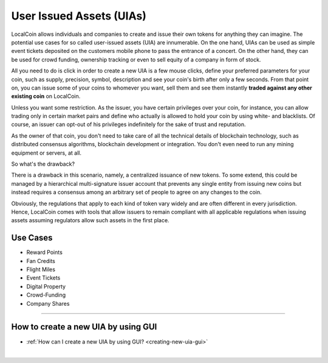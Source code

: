 
.. _uia:

User Issued Assets (UIAs)
================================

LocalCoin allows individuals and companies to create and issue their own tokens for anything they can imagine. The potential use cases for so called user-issued assets (UIA) are innumerable. On the one hand, UIAs can be used as simple event tickets deposited on the customers mobile phone to pass the entrance of a concert. On the other hand, they can be used for crowd funding, ownership tracking or even to sell equity of a company in form of stock.

All you need to do is click in order to create a new UIA is a few mouse clicks, define your preferred parameters for your coin, such as supply, precision, symbol, description and see your coin's birth after only a few seconds. From that point on, you can issue some of your coins to whomever you want, sell them and see them instantly **traded against any other existing coin** on LocalCoin.

Unless you want some restriction. As the issuer, you have certain privileges over your coin, for instance, you can allow trading only in certain market pairs and define who actually is allowed to hold your coin by using white- and blacklists. Of course, an issuer can opt-out of his privileges indefinitely for the sake of trust and reputation.

As the owner of that coin, you don't need to take care of all the technical details of blockchain technology, such as distributed
consensus algorithms, blockchain development or integration. You don't even need to run any mining equipment or servers, at all.

So what's the drawback?

There is a drawback in this scenario, namely, a centralized issuance of new tokens. To some extend, this could be managed by a hierarchical multi-signature issuer account that prevents any single entity from issuing new coins but instead requires a consensus among an arbitrary set of people to agree on any changes to the coin.

Obviously, the regulations that apply to each kind of token vary widely and are often different in every jurisdiction. Hence, LocalCoin comes with tools that allow issuers to remain compliant with all applicable regulations when issuing assets assuming regulators allow such assets in the first place.

Use Cases
-----------------

* Reward Points
* Fan Credits
* Flight Miles
* Event Tickets
* Digital Property
* Crowd-Funding
* Company Shares

-----

How to create a new UIA by using GUI
--------------------------------------------

* :ref:`How can I create a new UIA by using GUI? <creating-new-uia-gui>`


|
